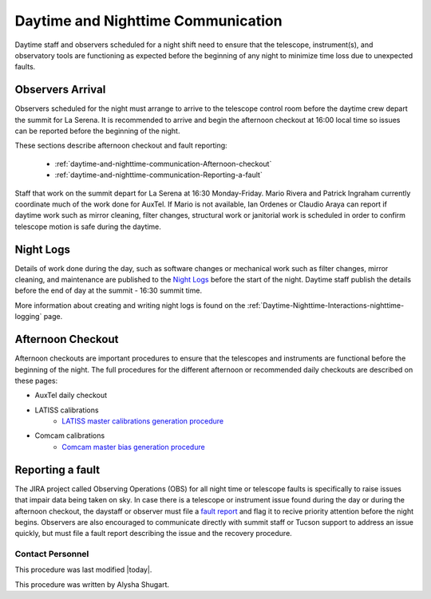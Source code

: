 .. Review the README in this directory on instructions to contribute.
.. Static objects, such as figures, should be stored in the _static directory. Review the _static/README in this file's directory on instructions to contribute.
.. Do not remove the comments that describe each section. They are included to provide guidance to contributors.
.. Do not remove other content provided in the templates, such as a section. Instead, comment out the content and include comments to explain the situation. For example:
	- If a section within the template is not needed, comment out the section title and label reference. Do not delete the expected section title, reference or related comments provided from the template.
    - If a file cannot include a title (surrounded by ampersands (#)), comment out the title from the template and include a comment explaining why this is implemented (in addition to applying the ``title`` directive).

.. This is the label that can be used as for cross referencing this file.
.. Recommended format is "Directory Name"-"Title Name"  -- Spaces should be replaced by hyphens.
.. _Daytime-Nighttime-Interactions-daytime-and-nighttime-communication:
.. Each section should includes a label for cross referencing to a given area.
.. Recommended format for all labels is "Title Name"-"Section Name" -- Spaces should be replaced by hyphens.
.. To reference a label that isn't associated with an reST object such as a title or figure, you must include the link an explicit title using the syntax :ref:`link text <label-name>`.
.. An error will alert you of identical labels during the build process.

###################################
Daytime and Nighttime Communication
###################################

.. This section should provide a brief, top-level description of the page.

Daytime staff and observers scheduled for a night shift need to ensure that the telescope, instrument(s), and observatory tools are functioning as expected before the beginning of any night to minimize time loss due to unexpected faults. 

.. _daytime-and-nighttime-communication-Observers-Arrival:

Observers Arrival
=================

Observers scheduled for the night must arrange to arrive to the telescope control room before the daytime crew depart the summit for La Serena. It is recommended to arrive and begin the afternoon checkout at 16:00 local time so issues can be reported before the beginning of the night. 

These sections describe afternoon checkout and fault reporting:

  * :ref:`daytime-and-nighttime-communication-Afternoon-checkout`
  * :ref:`daytime-and-nighttime-communication-Reporting-a-fault`

Staff that work on the summit depart for La Serena at 16:30 Monday-Friday. Mario Rivera and Patrick Ingraham currently coordinate much of the work done for AuxTel. If Mario is not available, Ian Ordenes or Claudio Araya can report if daytime work such as mirror cleaning, filter changes, structural work or janitorial work is scheduled in order to confirm telescope motion is safe during the daytime.  

.. _daytime-and-nighttime-communication-Night-Logs:

Night Logs
==========

Details of work done during the day, such as software changes or mechanical work such as filter changes, mirror cleaning, and maintenance are published to the `Night Logs <https://confluence.lsstcorp.org/display/LSSTCOM/Night+Logs>`__ before the start of the night. Daytime staff publish the details before the end of day at the summit - 16:30 summit time.

More information about creating and writing night logs is found on the :ref:`Daytime-Nighttime-Interactions-nighttime-logging` page.

.. _daytime-and-nighttime-communication-Afternoon-Checkout:

Afternoon Checkout
==================

Afternoon checkouts are important procedures to ensure that the telescopes and instruments are functional before the beginning of the night. The full procedures for the different afternoon or recommended daily checkouts are described on these pages:

* AuxTel daily checkout
* LATISS calibrations
    * `LATISS master calibrations generation procedure <https://obs-ops.lsst.io/Operational-Procedures/Auxiliary-Telescope/LATISS-Master-Calibrations-Procedure/latiss-master-calibrations-procedure.html>`__
* Comcam calibrations
    * `Comcam master bias generation procedure <https://obs-ops.lsst.io/Operational-Procedures/Main-Telescope/ComCam-Master-Calibrations-Procedure/comcam-master-calibrations-procedure.html>`__
 
.. _daytime-and-nighttime-communication-Reporting-a-fault:

Reporting a fault
=================

The JIRA project called Observing Operations (OBS) for all night time or telescope faults is specifically to raise issues that impair data being taken on sky. In case there is a telescope or instrument issue found during the day or during the afternoon checkout, the daystaff or observer must file a `fault report <https://jira.lsstcorp.org/projects/OBS/issues/OBS-4?filter=allopenissues>`__ and flag it to recive priority attention before the night begins. Observers are also encouraged to communicate directly with summit staff or Tucson support to address an issue quickly, but must file a fault report describing the issue and the recovery procedure. 

.. _daytime-and-nighttime-communication-Contact-Personnel:

Contact Personnel
^^^^^^^^^^^^^^^^^

This procedure was last modified |today|.

This procedure was written by Alysha Shugart.

